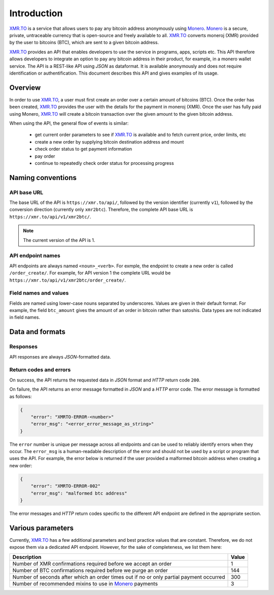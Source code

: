 
Introduction
============

XMR.TO_ is a service that allows users to pay any bitcoin address
anonymously using Monero_. 
Monero_ is a secure, private, untraceable currency that is open-source
and freely available to all.
XMR.TO_ converts moneroj (XMR) provided by the user to bitcoins
(BTC), which are sent to a given bitcoin address.

XMR.TO_ provides an API that enables developers to use the service
in programs, apps, scripts etc. This API therefore allows developers
to integrate an option to pay any bitcoin address in their product,
for example, in a monero wallet service. 
The API is a REST-like API using `JSON` as dataformat. It is available anonymously
and does not require identification or authentification.
This document describes this API and gives examples of its usage.


Overview
--------

In order to use XMR.TO_, a user must first create an order over
a certain amount of bitcoins (BTC). Once the order has been created,
XMR.TO_ provides the user with the details for the payment in moneroj (XMR).
Once the user has fully paid using Monero, XMR.TO_ will create a bitcoin
transaction over the given amount to the given bitcoin address.

When using the API, the general flow of events is similar:

 - get current order parameters to see if XMR.TO_ is available and to fetch current
   price, order limits, etc
 - create a new order by supplying bitcoin destination address and mount
 - check order status to get payment information
 - pay order
 - continue to repeatedly check order status for processing progress


Naming conventions
------------------

API base URL
~~~~~~~~~~~~

The base URL of the API is ``https://xmr.to/api/``, followed by the version identifier (currently ``v1``),
followed by the conversion direction (currently only ``xmr2btc``). Therefore, the complete API base URL
is ``https://xmr.to/api/v1/xmr2btc/``.

.. note::
    The current version of the API is 1.

API endpoint names
~~~~~~~~~~~~~~~~~~

API endpoints are always named ``<noun>_<verb>``. For exmple, the endpoint to create
a new order is called ``/order_create/``. For example, for API version 1 the complete URL would be
``https://xmr.to/api/v1/xmr2btc/order_create/``.

Field names and values
~~~~~~~~~~~~~~~~~~~~~~

Fields are named using lower-case nouns separated by underscores. Values are given in their default format.
For example, the field ``btc_amount`` gives the amount of an order in bitcoin rather than satoshis.
Data types are not indicated in field names.


Data and formats
----------------

Responses
~~~~~~~~~

API responses are always `JSON`-formatted data.

Return codes and errors
~~~~~~~~~~~~~~~~~~~~~~~

On success, the API returns the requested data in `JSON` format and `HTTP` return code ``200``.

On failure, the API returns an error message formatted in `JSON` and a `HTTP` error code.
The error message is formatted as follows:

.. sourcecode:: javascript

    {
        "error": "XMRTO-ERROR-<number>"
        "error_msg": "<error_error_message_as_string>"
    }

The ``error`` number is unique per message across all endpoints and can be used to reliably identify
errors when they occur. The ``error_msg`` is a human-readable description of the error and should
not be used by a script or program that uses the API. For example, the error below is returned if the user
provided a malformed bitcoin address when creating a new order:

.. sourcecode:: javascript

    {
        "error": "XMRTO-ERROR-002"
        "error_msg": "malformed btc address"
    }

The error messages and `HTTP` return codes specific to the different API endpoint are defined in
the appropriate section.


Various parameters
------------------

Currently, XMR.TO_ has a few additional parameters and best practice values that are constant. Therefore, we do not expose them via a dedicated API endpoint. However, for the sake of completeness, we list them here:

+----------------------------------------------+---------+
| Description                                  | Value   |  
+==============================================+=========+
| Number of XMR confirmations required         | 1       |
| before we accept an order                    |         |
+----------------------------------------------+---------+
| Number of BTC confirmations required before  | 144     |
| we purge an order                            |         |
+----------------------------------------------+---------+
| Number of seconds after which an order times | 300     |
| out if no or only partial payment occurred   |         |
+----------------------------------------------+---------+
| Number of recommended mixins to use in       | 3       |
| Monero_ payments                             |         |
+----------------------------------------------+---------+


.. _XMR.TO: https://xmr.to
.. _Monero: https://getmonero.org

